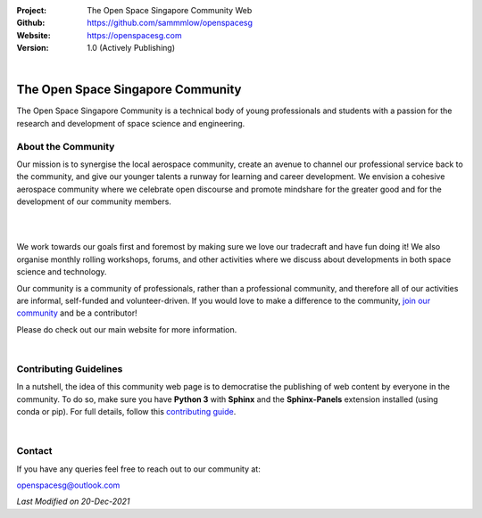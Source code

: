 .. image:: https://raw.githubusercontent.com/sammmlow/openspacesg/main/source/_static/_banners/openssg_banner_head.png

.. |website| image:: https://img.shields.io/badge/website-active-brightgreen.svg?style=flat-square
   :target: https://openspacesg.com

.. |license| image:: https://img.shields.io/badge/license-MIT-blue.svg?style=flat-square
   :target: https://github.com/sammmlow/openspacesg/blob/master/LICENSE

:Project: The Open Space Singapore Community Web
:Github: https://github.com/sammmlow/openspacesg
:Website: https://openspacesg.com
:Version: 1.0 (Actively Publishing)

|website| |license|

|

The Open Space Singapore Community
==================================

The Open Space Singapore Community is a technical body of young professionals and students with a passion for the research and development of space science and engineering.

About the Community
-------------------

Our mission is to synergise the local aerospace community, create an avenue to channel our professional service back to the community, and give our younger talents a runway for learning and career development. We envision a cohesive aerospace community where we celebrate open discourse and promote mindshare for the greater good and for the development of our community members.

|

.. raw:: html
	
	<p align="center">
		<img src="https://raw.githubusercontent.com/sammmlow/openspacesg/main/source/_static/_banners/openssg_values.png" width="400px">
	</p>

|

We work towards our goals first and foremost by making sure we love our tradecraft and have fun doing it! We also organise monthly rolling workshops, forums, and other activities where we discuss about developments in both space science and technology.

Our community is a community of professionals, rather than a professional community, and therefore all of our activities are informal, self-funded and volunteer-driven. If you would love to make a difference to the community, `join our community <https://forms.office.com/r/jYxk1QAHPH>`_ and be a contributor!

Please do check out our main website for more information.

|

Contributing Guidelines
-----------------------

In a nutshell, the idea of this community web page is to democratise the publishing of web content by everyone in the community. To do so, make sure you have **Python 3** with **Sphinx** and the **Sphinx-Panels** extension installed (using conda or pip). For full details, follow this `contributing guide <https://openspacesg.com/contrib.html>`_.

|

Contact
-------

If you have any queries feel free to reach out to our community at:

openspacesg@outlook.com

|website| |license|

*Last Modified on 20-Dec-2021*
